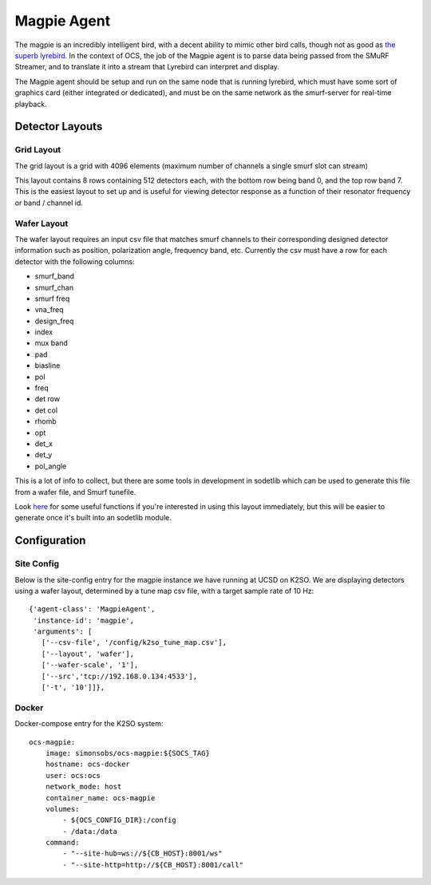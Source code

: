 .. highlight:: rst

.. _magpie:

===============
Magpie Agent
===============

.. image:: ../_static/images/magpie.jpeg
  :width: 400
  :alt: Alternative text

The magpie is an incredibly intelligent bird, with a decent ability to mimic
other bird calls, though not as good as `the superb lyrebird
<https://www.youtube.com/watch?v=mSB71jNq-yQ>`_. In the context of OCS, the job
of the Magpie agent is to parse data being passed from the SMuRF Streamer, and
to translate it into a stream that Lyrebird can interpret and display.

The Magpie agent should be setup and run on the same node that is running
lyrebird, which must have some sort of graphics card (either integrated or
dedicated), and must be on the same network as the smurf-server for real-time
playback.

.. argparse::
   :filename: ../agents/magpie/magpie_agent.py
   :func: make_parser
   :prog: python3 magpie_agent.py

Detector Layouts
-----------------

Grid Layout
````````````
The grid layout is a grid with 4096 elements (maximum number of channels a
single smurf slot can stream)

.. image:: ../_static/images/lyrebird_grid.jpg
  :width: 400
  :alt: Alternative text

This layout contains 8 rows containing 512 detectors each, with the bottom
row being band 0, and the top row band 7. This is the easiest layout to set up
and is useful for viewing detector response as a function of their resonator
frequency or band / channel id.

Wafer Layout
`````````````

The wafer layout requires an input csv file that matches smurf channels
to their corresponding designed detector information such as position,
polarization angle, frequency band, etc. Currently the csv must have a row
for each detector with the following columns:

- smurf_band
- smurf_chan
- smurf freq
- vna_freq
- design_freq
- index
- mux band
- pad
- biasline
- pol
- freq
- det row
- det col
- rhomb
- opt
- det_x
- det_y
- pol_angle

This is a lot of info to collect, but there are some tools in development in 
sodetlib which can be used to generate this file from a wafer file, and Smurf
tunefile. 

Look `here <https://github.com/simonsobs/sodetlib/blob/master/scratch/jlashner/det_match.py>`_
for some useful functions if you're interested in using this layout
immediately, but this will be easier to generate once it's built into an
sodetlib module.


.. image:: ../_static/images/lyrebird_wafer.jpg
  :width: 400
  :alt: Alternative text


Configuration
--------------

Site Config
````````````
Below is the site-config entry for the magpie instance we have running at UCSD
on K2SO. We are displaying detectors using a wafer layout, determined by
a tune map csv file, with a target sample rate of 10 Hz::

    {'agent-class': 'MagpieAgent',
     'instance-id': 'magpie',
     'arguments': [
       ['--csv-file', '/config/k2so_tune_map.csv'],
       ['--layout', 'wafer'],
       ['--wafer-scale', '1'],
       ['--src','tcp://192.168.0.134:4533'],
       ['-t', '10']]},

Docker
```````
Docker-compose entry for the K2SO system::

    ocs-magpie:
        image: simonsobs/ocs-magpie:${SOCS_TAG}
        hostname: ocs-docker
        user: ocs:ocs
        network_mode: host
        container_name: ocs-magpie
        volumes:
            - ${OCS_CONFIG_DIR}:/config
            - /data:/data
        command:
            - "--site-hub=ws://${CB_HOST}:8001/ws"
            - "--site-http=http://${CB_HOST}:8001/call"
